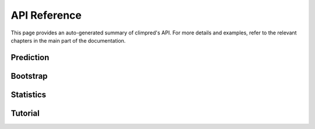 API Reference
=============

This page provides an auto-generated summary of climpred's API.
For more details and examples, refer to the relevant chapters in the main part of the documentation.

Prediction
~~~~~~~~~~

.. automodsumm:: climpred.prediction
    :functions-only:
    :toctree: api
    :skip: get_comparison_function, get_metric_function, intersect, is_xarray, reduce_time_series


Bootstrap
~~~~~~~~~

.. automodsumm:: climpred.bootstrap
    :functions-only:
    :toctree: api
    :skip: dpp, bootstrap_compute, bootstrap_uninit_pm_ensemble_from_control, bootstrap_uninitialized_ensemble, compute_persistence, compute_hindcast, compute_perfect_model, has_dims, varweighted_mean_period

Statistics
~~~~~~~~~~

.. automodsumm:: climpred.stats
    :toctree: api
    :skip: has_dims, is_xarray, pearson_r, pearson_r_p_value, periodogram

Tutorial
~~~~~~~~

.. automodsumm:: climpred.tutorial
    :toctree: api
    :functions-only:
